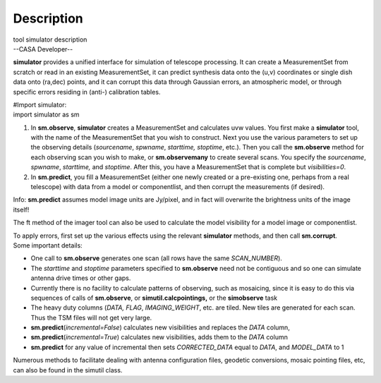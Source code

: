 .. container::
   :name: viewlet-above-content-title

Description
===========

.. container::
   :name: viewlet-below-content-title

.. container:: documentDescription description

   tool simulator description

.. container:: section
   :name: viewlet-above-content-body

.. container:: section
   :name: content-core

   --CASA Developer--

   .. container::
      :name: parent-fieldname-text

      **simulator** provides a unified interface for simulation of
      telescope processing. It can create a MeasurementSet from scratch
      or read in an existing MeasurementSet, it can predict synthesis
      data onto the (u,v) coordinates or single dish data onto (ra,dec)
      points, and it can corrupt this data through Gaussian errors, an
      atmospheric model, or through specific errors residing in (anti-)
      calibration tables.

      .. container:: casa-input-box

         | #Import simulator:
         | import simulator as sm

      #. In **sm.observe**, **simulator** creates a MeasurementSet and
         calculates uvw values. You first make a **simulator** tool,
         with the name of the MeasurementSet that you wish to construct.
         Next you use the various parameters to set up the observing
         details (*sourcename*, *spwname*, *starttime, stoptime*, etc.).
         Then you call the **sm.observe** method for each observing scan
         you wish to make, or **sm.observemany** to create several
         scans. You specify the *sourcename*, *spwname*, *starttime,*
         and *stoptime*. After this, you have a MeasurementSet that is
         complete but *visibilities=0*.
      #. In **sm.predict**, you fill a MeasurementSet (either one newly
         created or a pre-existing one, perhaps from a real telescope)
         with data from a model or componentlist, and then corrupt the
         measurements (if desired).

      .. container:: info-box

         Info: **sm.predict** assumes model image units are Jy/pixel,
         and in fact will overwrite the brightness units of the image
         itself!

      The ft method of the imager tool can also be used to calculate the
      model visibility for a model image or componentlist.

      | To apply errors, first set up the various effects using the
        relevant **simulator** methods, and then call **sm.corrupt**.
      | Some important details:

      -  One call to **sm.observe** generates one scan (all rows have
         the same *SCAN_NUMBER*).
      -  The *starttime* and *stoptime* parameters specified to
         **sm.observe** need not be contiguous and so one can simulate
         antenna drive times or other gaps.
      -  Currently there is no facility to calculate patterns of
         observing, such as mosaicing, since it is easy to do this via
         sequences of calls of **sm.observe**, or
         **simutil.calcpointings,** or the **simobserve** task
      -  The heavy duty columns (*DATA, FLAG*, *IMAGING_WEIGHT*, etc.
         are tiled. New tiles are generated for each scan. Thus the TSM
         files will not get very large.
      -  **sm.predict**\ (*incremental=False*) calculates new
         visibilities and replaces the *DATA* column,
      -  **sm.predict**\ (*incremental=True*) calculates new
         visibilities, adds them to the *DATA* column
      -  **sm.predict** for any value of incremental then sets
         *CORRECTED_DATA* equal to *DATA*, and *MODEL_DATA* to 1

      Numerous methods to facilitate dealing with antenna configuration
      files, geodetic conversions, mosaic pointing files, etc, can also
      be found in the simutil class.

       

.. container:: section
   :name: viewlet-below-content-body
